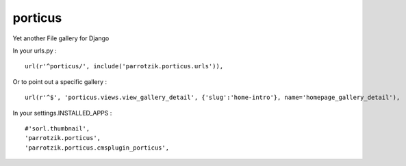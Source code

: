 porticus
========

Yet another File gallery for Django

In your urls.py : ::

    url(r'^porticus/', include('parrotzik.porticus.urls')),

Or to point out a specific gallery : ::

    url(r'^$', 'porticus.views.view_gallery_detail', {'slug':'home-intro'}, name='homepage_gallery_detail'),


In your settings.INSTALLED_APPS : ::

    #'sorl.thumbnail',
    'parrotzik.porticus',
    'parrotzik.porticus.cmsplugin_porticus',
